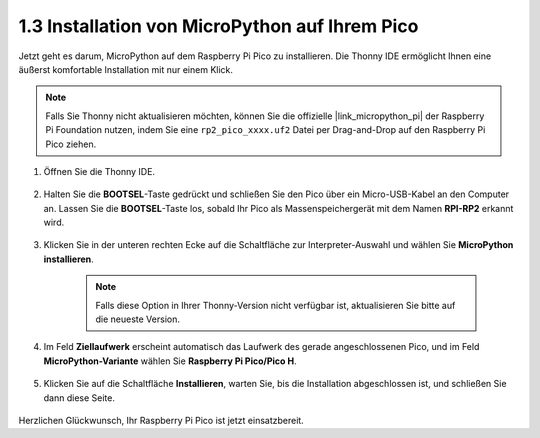 .. _install_micropython_on_pico:

1.3 Installation von MicroPython auf Ihrem Pico
==========================================

Jetzt geht es darum, MicroPython auf dem Raspberry Pi Pico zu installieren. Die Thonny IDE ermöglicht Ihnen eine äußerst komfortable Installation mit nur einem Klick.

.. note::
    Falls Sie Thonny nicht aktualisieren möchten, können Sie die offizielle |link_micropython_pi| der Raspberry Pi Foundation nutzen, indem Sie eine ``rp2_pico_xxxx.uf2`` Datei per Drag-and-Drop auf den Raspberry Pi Pico ziehen.

#. Öffnen Sie die Thonny IDE.

    .. image:: img/set_pico1.png

#. Halten Sie die **BOOTSEL**-Taste gedrückt und schließen Sie den Pico über ein Micro-USB-Kabel an den Computer an. Lassen Sie die **BOOTSEL**-Taste los, sobald Ihr Pico als Massenspeichergerät mit dem Namen **RPI-RP2** erkannt wird.

    .. image:: img/bootsel_onboard.png

#. Klicken Sie in der unteren rechten Ecke auf die Schaltfläche zur Interpreter-Auswahl und wählen Sie **MicroPython installieren**.

    .. note::
        Falls diese Option in Ihrer Thonny-Version nicht verfügbar ist, aktualisieren Sie bitte auf die neueste Version.

    .. image:: img/set_pico2.png

#. Im Feld **Ziellaufwerk** erscheint automatisch das Laufwerk des gerade angeschlossenen Pico, und im Feld **MicroPython-Variante** wählen Sie **Raspberry Pi Pico/Pico H**.

    .. image:: img/set_pico3.png

#. Klicken Sie auf die Schaltfläche **Installieren**, warten Sie, bis die Installation abgeschlossen ist, und schließen Sie dann diese Seite.

    .. image:: img/set_pico4.png

Herzlichen Glückwunsch, Ihr Raspberry Pi Pico ist jetzt einsatzbereit.

